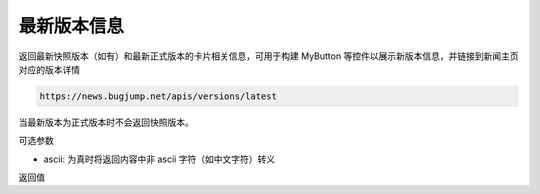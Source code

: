 最新版本信息
================

返回最新快照版本（如有）和最新正式版本的卡片相关信息，可用于构建 MyButton 等控件以展示新版本信息，并链接到新闻主页对应的版本详情

.. code-block:: 
    :class: http-method-get

    https://news.bugjump.net/apis/versions/latest

当最新版本为正式版本时不会返回快照版本。

可选参数

* ascii: 为真时将返回内容中非 ascii 字符（如中文字符）转义

返回值
